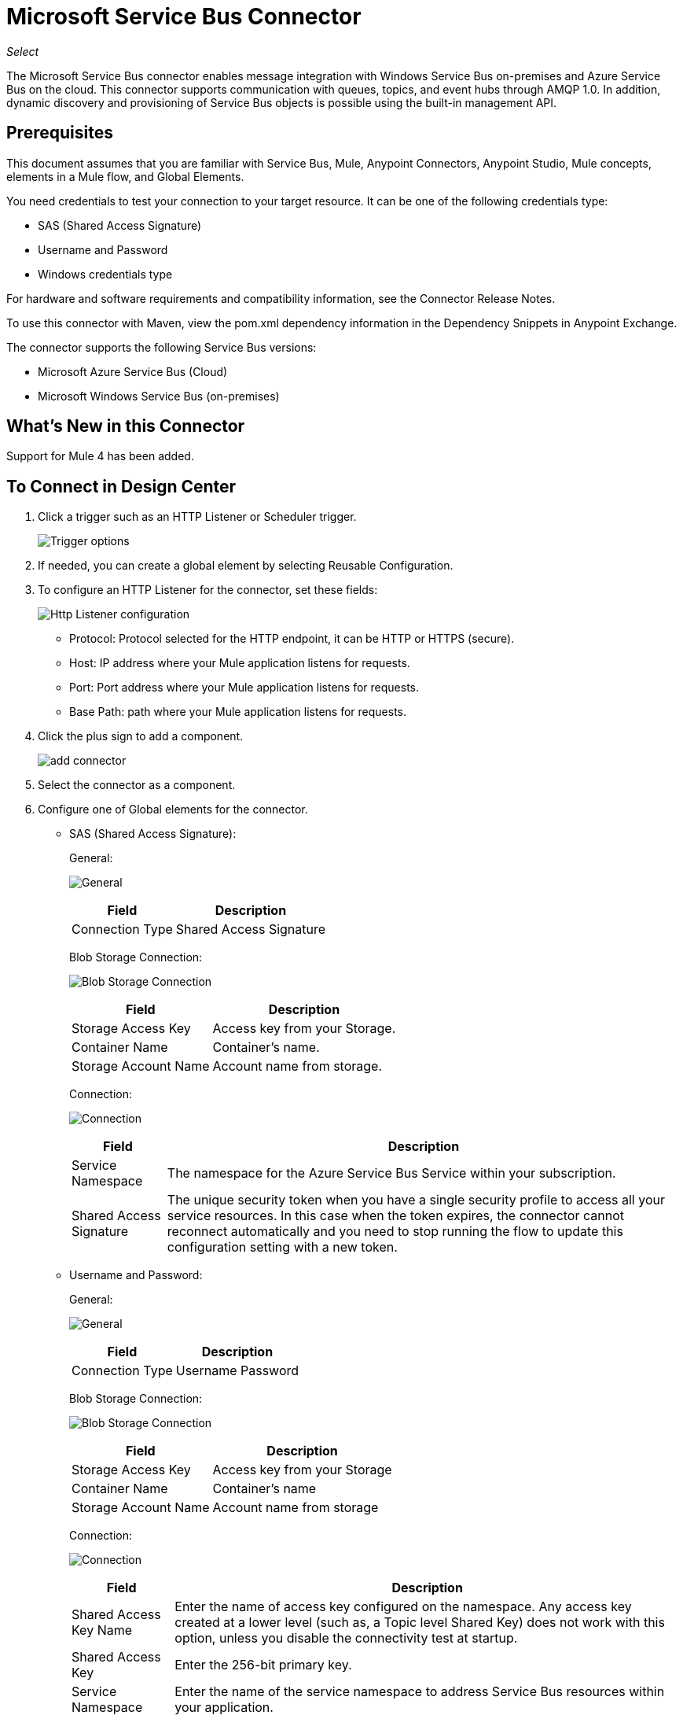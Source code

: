 = Microsoft Service Bus Connector
:imagesdir: ./_images

_Select_

The Microsoft Service Bus connector enables message integration with Windows Service Bus on-premises and Azure Service Bus on the cloud. This connector supports communication with queues, topics, and event hubs through AMQP 1.0. In addition, dynamic discovery and provisioning of Service Bus objects is possible using the built-in management API.

== Prerequisites

This document assumes that you are familiar with Service Bus, Mule, Anypoint Connectors, Anypoint Studio, Mule concepts, elements in a Mule flow, and Global Elements.

You need credentials to test your connection to your target resource. It can be one of the following credentials type:

* SAS (Shared Access Signature)
* Username and Password
* Windows credentials type

For hardware and software requirements and compatibility
information, see the Connector Release Notes.

To use this connector with Maven, view the pom.xml dependency information in
the Dependency Snippets in Anypoint Exchange.

The connector supports the following Service Bus versions:

* Microsoft Azure Service Bus (Cloud)
* Microsoft Windows Service Bus (on-premises)

== What's New in this Connector

Support for Mule 4 has been added.

== To Connect in Design Center

. Click a trigger such as an HTTP Listener or Scheduler trigger. 
+
image:ms-service-bus-trigger.png[Trigger options]
+
. If needed, you can create a global element by selecting Reusable Configuration.
. To configure an HTTP Listener for the connector, set these fields:
+
image:ms-service-bus-http-listener.png[Http Listener configuration]
+
** Protocol: Protocol selected for the HTTP endpoint, it can be HTTP or HTTPS (secure).
** Host: IP address where your Mule application listens for requests.
** Port: Port address where your Mule application listens for requests.
** Base Path: path where your Mule application listens for requests.
+
. Click the plus sign to add a component.
+
image:ms-service-bus-plus-sign.png[add connector]
+
. Select the connector as a component.
. Configure one of Global elements for the connector.
+
** SAS (Shared Access Signature):
+
General:
+
image:ms-service-bus-sas-1.png[General]
+
[%header%autowidth.spread]
|===
|Field |Description
|Connection Type | Shared Access Signature
|===
+
Blob Storage Connection:
+
image:ms-service-bus-sas-2.png[Blob Storage Connection]
+
[%header%autowidth.spread]
|===
|Field |Description
|Storage Access Key | Access key from your Storage.
|Container Name | Container's name.
|Storage Account Name | Account name from storage.
|===
+
Connection:
+
image:ms-service-bus-sas-3.png[Connection]
+
[%header%autowidth.spread]
|===
|Field |Description
|Service Namespace | The namespace for the Azure Service Bus Service within your subscription.
|Shared Access Signature | The unique security token when you have a single security profile to access all your service resources. In this case when the token expires, the connector cannot reconnect automatically and you need to stop running the flow to update this configuration setting with a new token.
|===
+
** Username and Password:
+
General:
+
image:ms-service-bus-up-1.png[General]
+
[%header%autowidth.spread]
|===
|Field |Description
|Connection Type | Username Password
|===
+
Blob Storage Connection:
+
image:ms-service-bus-up-2.png[Blob Storage Connection]
+
[%header%autowidth.spread]
|===
|Field |Description
|Storage Access Key | Access key from your Storage
|Container Name | Container's name
|Storage Account Name | Account name from storage
|===
+
Connection:
+
image:ms-service-bus-up-3.png[Connection]
+
[%header%autowidth.spread]
|===
|Field |Description
|Shared Access Key Name | Enter the name of access key configured on the namespace. Any access key created at a lower level (such as, a Topic level Shared Key) does not work with this option, unless you disable the connectivity test at startup.
|Shared Access Key | Enter the 256-bit primary key.
|Service Namespace | Enter the name of the service namespace to address Service Bus resources within your application.
|===
+
** Windows:
+
General:
+
image:ms-service-bus-windows-2.png[General]
+
[%header%autowidth.spread]
|===
|Field |Description
|Connection Type | Windows
|===
+
Connection:
+
image:ms-service-bus-windows-1.png[Connection]
+
[%header%autowidth.spread]
|===
|Field |Description
|Service Namespace |Enter the name of the service namespace to address Service Bus resources within your application.
|Username |Enter the user to use for authentication.
|Password |Enter the password of the user.
|Fully Qualified Domain Name |Enter the fully qualified domain name of your Windows Service Bus server.
|Port |Enter the server port number.
|Disable SSL Certificate Validation |If you are using a self-signed SSL certificate, select this check box.
|Skip connectivity test |In case you have limited access to Windows Service Bus resources and you want to skip the connectivity test performed at startup you need to set this setting to `true`.
|===

== To Connect in Anypoint Studio 7

You can use this connector in Anypoint Studio by adding it as a dependency in your Mule application.

=== To Install Connector in Studio

. In Anypoint Studio, click the Exchange icon in the Studio task bar.
. Click Login in Anypoint Exchange.
. Search for the connector and click Install.
. Follow the prompts to install the connector.

You can ensure a Maven dependency was added for this connector:

. Open your Mule project in Anypoint Studio.
. Ensure that the connector as a dependency is in the pom.xml file:
+
[source,xml,linenums]
----
<dependency>
  <groupId>com.mulesoft.connectors</groupId>
  <artifactId>mule-microsoft-service-bus-connector</artifactId>
  <version>2.0.0</version>
  <classifier>mule-plugin</classifier>
</dependency>
----

=== To Configure in Studio

. Drag and drop the connector to the Studio Canvas.
. Configure the Global element for the connector
+
Configuration values for each Connection type are the same as in <<To Connect in Design Center>> section.

image:ms-service-bus-studio-1.png[General]


== Service Bus Authentication Through AMQP

To send and receive messages through the Service Bus connector, authentication is performed through AMQP.

For the REST Management API, the authentication scheme differs based on the Microsoft Service Bus version. The Windows Service Bus running on premises uses OAuth and the Azure Service Bus running in the cloud uses a Shared Access Key token.

The Windows Service Bus uses a self-signed SSL certificate to secure the communication via AMQP and HTTPS. The connector won’t run if this certificate is not locally imported in the box running Mule, unless the Ignore SSL warning check is enabled.

== Enabling SSL Checks By Importing The Certificate

. Use the PowerShell cmdlet Get-SBAutoGeneratedCA to download the certificate locally to the computer running the Windows Service Bus. For the purposes of this tutorial, assume the certificate file is exported to `%temp%\AutoGeneratedCA.cer`. A download link for the cmdlet is provided in the See Also section of this guide.
. Go to `%programfiles%\Java\jre8`. Verify that the `bin\keytool.exe` tool exists, and that `lib\security\cacerts` exists. Note that you must be running as Administrator to perform a certificate import with Keytool.exe. Otherwise, an Access Denied error occurs.
. Enter the following command: `bin\keytool.exe –list –keystore lib\security\cacerts`
. Import the auto-generated Service Bus certificate by running the following command:  `bin\keytool.exe –importcert –alias AppServerGeneratedSBCA –file %temp%\AutoGeneratedCA.cer –keystore lib\security\cacerts –v`
. You are prompted for the password (the default is “changeit”).  If you do not know the password, you cannot perform the import. When the tool asks you whether to trust the certificate, enter Y (Yes).

== About SAS Based Authentication

In addition to the connection schemes that require a username and password, the connector provides a connection in which authentication is SAS based (only for Azure) which allows you to set the authentication token for the Service Bus Service without requiring the username and password for it.

As the SAS token schema is URI based (that is, you can assign different authorization access to your resources based on their URIs) the connection supports multiple ways of providing the authentication tokens needed. The most trivial and simple case is when you have a single profile that authorizes access to all your resources by using an specific root URI which is the base endpoint that your service exposes. If you need to provide different access tokens on different resources, use a setting that allows you to configure them according to the resources the connector needs while running.

Extending the mechanisms described above to provide the authentication token, you can implement a custom token provider to allow the connector requests for security tokens as needed. You need to resolve each request and return a fresh token every time the connector asks for one. As the token has an expiration time within it, this mechanism allows the connector to re-authenticate with the target resource when the token expires. This is not allowed with the previous mechanisms described above where the tokens are fixed at configuration time before the flow runs.

The following are the available settings for the Shared Access Signature connection:

* Service Namespace: The namespace for the Azure Service Bus Service within your subscription.
* Shared Access Signature: (Optional) The unique security token when you set up just one security profile to access all your service resources. In this case when the token has expired, the connector cannot reconnect automatically and you need to stop running the flow to update this configuration setting with a new token.

Within the advanced section you can find:

* SAS Tokens List: (Optional) The list of security tokens the connector needs to access for the different URIs when the security profiles for each are different. When any of the tokens expires, the connector cannot reconnect to the URI linked to that token and you need to stop running the flow to update this configuration setting with a new set of tokens.
* SAS Tokens Provider: (Optional) A Spring bean reference implementing the `org.mule.modules.microsoftservicebus.connection.providers.SharedAccessSignatureProvider` interface. If you set an instance of a token provider here, it is your responsibility to provide a fresh token for each URI the connector requires access to (according to your security profiles). In this case each time a token expires, the connector requests a new one, which is provided by your implementation, and reconnection to the target URI is done seamlessly. 
* Max Connections: (Optional) Maximum number of connections to keep in pool to be reused by producer. If set to "-1" it creates a new connection each
time.

NOTE: At least one of the optional settings shown above must be provided.

In all cases, the token format you should provide is a string that must comply with the following pattern:

[source,xml]
----
SharedAccessSignature sr=[resource_uri]&sig=[signature]&se=[ttl]&skn=[profile]
----

The `sr` parameter value can start with an `https` or `amqps` protocol depending on the operation you perform on the target resource.

For example:
[source,xml]
----
SharedAccessSignature sr=amqps%3a%2f%2fmynamespace.servicebus.windows.net%2fMyQueue&sig=pSrfJn5uRTiepgOTjBpjcf2gw%2bG34S1MYdCfkQkTC8A%3d&se=101&skn=OperationalPolicyKey`
----

== About Performance Considerations

The Claims Based Security mechanism required to authenticate to Azure Service Bus uses a SAS token that exchanges messages with a special node. The latest impacts on connector's performance as tokens are exchanged per request to achieve connection security setup using targeted tokens related to the resource being accessed. This has been optimized, starting from version 1.2, to impact performance as least as possible. If your scenario requires sending several messages with high throughput, use a connection strategy that requires setting the username and password. This is the simpler way to authenticate to Azure Service Bus with the connector while achieving better throughput, although it requires you to write the password for the shared access key name you are using.

NOTE: As said before, if you are experiencing performance issues when using the SAS strategy, update to version 1.2 or higher. The optimized mechanism has lower performance impact on receiving and sending operations as the AMQP container and cache (respectively) keep the connection alive and token exchange messages occur only when setting up the connection and/or in case of token expiration.

== About Restricted Access Policies

If you have restricted access to your resources and have a security policy with permissions only at resource level, the connector cannot perform its connectivity test when it starts. The test targets the root level of your namespace which might be forbidden due to the customized policy applied to the shared access key. For these scenarios, skip the connectivity test with the configuration option available for this purpose, otherwise the connector cannot start up.

== Use Case: Get Queue list

image:ms-service-bus-flow.png[Use Case Studio Flow]

. Create a new Mule Application in Studio and select an HTTP Listener as a Source in the new flow.
. Add a new HTTP Listener Configuration global element.
. Fill in the Host and port parameters with the following values:
+
[%header%autowidth.spread]
|===
|Parameter |Value
|Host |0.0.0.0
|Port |8081
|===
+
. Click Save.
. Assign your new Global configuration to your HTTP Listener.
. Specify the HTTP Listener path as the `/servicebus` value.
. Drag and drop a new Service Bus component into the flow.
. Configure the Service Bus connector global element with its environment values.
. Add a transform message before the Connector and add an output like this:
+
[source,dataweave,linenums]
----
%dw 2.0
output application/json
---
payload
----
+
. Save and run the project as a Mule Application.
. To test the app, navigate to `+http://127.0.0.1:8081/servicebus+`

== Use Case: XML

[source,xml,linenums]
----
<?xml version="1.0" encoding="UTF-8"?>

<mule xmlns:ee="http://www.mulesoft.org/schema/mule/ee/core" 
xmlns:servicebus="http://www.mulesoft.org/schema/mule/servicebus"
	xmlns:http="http://www.mulesoft.org/schema/mule/http"
	xmlns="http://www.mulesoft.org/schema/mule/core" 
	xmlns:doc="http://www.mulesoft.org/schema/mule/documentation" 
	xmlns:xsi="http://www.w3.org/2001/XMLSchema-instance" 
	xsi:schemaLocation="http://www.mulesoft.org/schema/mule/core 
	http://www.mulesoft.org/schema/mule/core/current/mule.xsd
http://www.mulesoft.org/schema/mule/http 
http://www.mulesoft.org/schema/mule/http/current/mule-http.xsd
http://www.mulesoft.org/schema/mule/servicebus 
http://www.mulesoft.org/schema/mule/servicebus/current/mule-servicebus.xsd
http://www.mulesoft.org/schema/mule/ee/core 
http://www.mulesoft.org/schema/mule/ee/core/current/mule-ee.xsd">
	<configuration-properties file="mule-app.properties" />
	<http:listener-config name="HTTP_Listener_config" 
	  doc:name="HTTP Listener config">
		<http:listener-connection host="0.0.0.0" port="8081" />
	</http:listener-config>
	<servicebus:config name="Servicebus_Config" 
	  doc:name="Servicebus Config">
		<servicebus:windows-connection namespace="${config.namespace}"
		 username="${config.username}" password="${config.password}" 
		 fqdn="${config.fqdn}" />
	</servicebus:config>
	<flow name="servicebusFlow">
		<http:listener doc:name="Listener" 
		config-ref="HTTP_Listener_config" 
		path="/servicebus"/>
		<servicebus:queues-list doc:name="Queues list" 
		config-ref="Servicebus_Config"/>
		<ee:transform doc:name="Object to JSON">
			<ee:message >
				<ee:set-payload ><![CDATA[%dw 2.0
output application/json
---
payload]]></ee:set-payload>
			</ee:message>
		</ee:transform>
	</flow>
</mule>
----

== Use Case: Azure Service Bus AMQP

image:ms-service-bus-demo-1.png[Studio 7 flows for the Azure Service Bus AMQP demo]

XML for this flow:

[source,xml,linenums]
----
<?xml version="1.0" encoding="UTF-8"?>

<mule xmlns:ee="http://www.mulesoft.org/schema/mule/ee/core" 
xmlns:servicebus="http://www.mulesoft.org/schema/mule/servicebus"
xmlns:http="http://www.mulesoft.org/schema/mule/http"
xmlns="http://www.mulesoft.org/schema/mule/core" 
xmlns:doc="http://www.mulesoft.org/schema/mule/documentation" 
xmlns:xsi="http://www.w3.org/2001/XMLSchema-instance" 
xsi:schemaLocation="http://www.mulesoft.org/schema/mule/core 
http://www.mulesoft.org/schema/mule/core/current/mule.xsd
http://www.mulesoft.org/schema/mule/http 
http://www.mulesoft.org/schema/mule/http/current/mule-http.xsd
http://www.mulesoft.org/schema/mule/servicebus 
http://www.mulesoft.org/schema/mule/servicebus/current/mule-servicebus.xsd
http://www.mulesoft.org/schema/mule/ee/core 
http://www.mulesoft.org/schema/mule/ee/core/current/mule-ee.xsd">
	<configuration-properties file="mule-app.properties" doc:name="Configuration properties"/>
	<http:listener-config name="HTTP_Listener_config" doc:name="HTTP Listener config">
		<http:listener-connection host="0.0.0.0" port="8081" />
	</http:listener-config>
	<servicebus:config name="Microsoft_Service_Bus_Config" doc:name="Microsoft Service Bus Config">
		<servicebus:username-password-connection 
			userName="${azure.keyname}" 
			password="${azure.key}" 
			namespace="${azure.namespace}" >
			<servicebus:caching-strategy >
				<servicebus:no-caching-configuration />
			</servicebus:caching-strategy>
		</servicebus:username-password-connection>
	</servicebus:config>
	<flow name="load-http-form-flow">
		<http:listener doc:name="Root Endpoint" config-ref="HTTP_Listener_config" 
			path="/" />
		<parse-template doc:name="Web Form" location="form.html" />
	</flow>
	<flow name="queue-endpoint-flow">
		<http:listener doc:name="Queue Endpoint" config-ref="HTTP_Listener_config" 
			path="/pushMessageQueue" />
		<ee:transform doc:name="Convert Payload to Java Object">
			<ee:message>
				<ee:set-payload><![CDATA[%dw 2.0
output application/java
---
payload]]></ee:set-payload>
			</ee:message>
		</ee:transform>
		<servicebus:queue-send doc:name="Queue send" config-ref="Microsoft_Service_Bus_Config" 
			destinationQueue="#[payload.queue]">
			<servicebus:message >
				<servicebus:body ><![CDATA[#[payload.message]]]></servicebus:body>
			</servicebus:message>
		</servicebus:queue-send>
	</flow>
	<flow name="topic-endpoint-flow">
		<http:listener doc:name="Topic Endpoint" config-ref="HTTP_Listener_config" 
			path="/pushMessageTopic"/>
		<ee:transform doc:name="Convert Payload to Java Object">
			<ee:message >
				<ee:set-payload ><![CDATA[%dw 2.0
output application/java
---
payload]]></ee:set-payload>
			</ee:message>
		</ee:transform>
		<servicebus:topic-send doc:name="Topic send" config-ref="Microsoft_Service_Bus_Config" 
			destinationTopic="#[payload.topic]" 
			transactionalAction="NOT_SUPPORTED" 
			sendCorrelationId="AUTO">
			<servicebus:message >
				<servicebus:body ><![CDATA[#[payload.message]]]></servicebus:body>
			</servicebus:message>
		</servicebus:topic-send>
	</flow>
	<flow name="queue-receive-flow">
		<servicebus:listener 
			sourceType="Queue" 
			destination="${queue.name}" 
			doc:name="Queue receive" 
			config-ref="Microsoft_Service_Bus_Config" 
			ackMode="AUTO" subscription="NONE" 
			numberOfConsumers="1"/>
		<logger level="INFO" doc:name="Log the message" message="#[payload]"/>
	</flow>
	<flow name="topic-receive-flow">
		<servicebus:listener sourceType="Topic" doc:name="Topic receive" 
			config-ref="Microsoft_Service_Bus_Config" 
			ackMode="AUTO" destination="${topic.name}" 
			subscription="${subscription.name}"/>
		<logger level="INFO" doc:name="Log the message" message="#[payload]"/>
	</flow>
</mule>
----

== Use Case: Azure Serice Bus Management

image:ms-service-bus-demo-2.png[Azure Management Studio 7 Flow]

XML flow:

[source,xml,linenums]
----
<?xml version="1.0" encoding="UTF-8"?>

<mule xmlns:ee="http://www.mulesoft.org/schema/mule/ee/core" xmlns:servicebus="http://www.mulesoft.org/schema/mule/servicebus"
	xmlns:http="http://www.mulesoft.org/schema/mule/http"
	xmlns="http://www.mulesoft.org/schema/mule/core" 
	xmlns:doc="http://www.mulesoft.org/schema/mule/documentation" xmlns:xsi="http://www.w3.org/2001/XMLSchema-instance" 
	xsi:schemaLocation="http://www.mulesoft.org/schema/mule/core 
	http://www.mulesoft.org/schema/mule/core/current/mule.xsd
http://www.mulesoft.org/schema/mule/http 
http://www.mulesoft.org/schema/mule/http/current/mule-http.xsd
http://www.mulesoft.org/schema/mule/servicebus 
http://www.mulesoft.org/schema/mule/servicebus/current/mule-servicebus.xsd
http://www.mulesoft.org/schema/mule/ee/core 
http://www.mulesoft.org/schema/mule/ee/core/current/mule-ee.xsd">
	<configuration-properties file="mule-app.properties" 
	doc:name="Configuration properties"/>
	<http:listener-config name="HTTP_Listener_config" 
	doc:name="HTTP Listener config">
		<http:listener-connection host="0.0.0.0" port="8081" />
	</http:listener-config>
	<servicebus:config name="Microsoft_Service_Bus_Config" 
	doc:name="Microsoft Service Bus Config">
		<servicebus:username-password-connection 
		userName="${azure.keyname}" 
		password="${azure.key}" 
		namespace="${azure.namespace}" >
			<servicebus:caching-strategy >
				<servicebus:no-caching-configuration />
			</servicebus:caching-strategy>
		</servicebus:username-password-connection>
	</servicebus:config>
	<flow name="azure-service-bus-management-demoFlow">
		<http:listener doc:name="Topic Create Endpoint" 
		config-ref="HTTP_Listener_config" 
		path="/topic"/>
		<ee:transform doc:name="Set ServiceBusTopicDescription">
			<ee:message >
				<ee:set-payload ><![CDATA[%dw 2.0
output application/java
---
{
	defaultMessageTimeToLive: "P10675199DT2H48M5.4775807S",
	duplicateDetectionHistoryTimeWindow: "PT10M",
	enableBatchedOperations: false,
	maxSizeInMegabytes: 1024,
	requiresDuplicateDetection: false,
	sizeInBytes: null
} as Object {
	class : "com.mulesoft.connectors.microsoft.servicebus.extension.api.entity.ServiceBusTopicDescription"
}]]></ee:set-payload>
			</ee:message>
		</ee:transform>
		<servicebus:topic-create doc:name="Topic create" 
		config-ref="Microsoft_Service_Bus_Config" 
		topicPath="${topic.name}">
		</servicebus:topic-create>
		<ee:transform doc:name="Object to Json">
			<ee:message >
				<ee:set-payload ><![CDATA[%dw 2.0
output application/json
---
{
	author: payload.author,
	id: payload.id,
	title: payload.title
}]]></ee:set-payload>
			</ee:message>
		</ee:transform>
		<logger level="INFO" doc:name="Logger" message="#[payload]"/>
	</flow>
	<flow name="azure-service-bus-management-demoFlow1">
		<http:listener doc:name="Subscription Create Endpoint" 
		config-ref="HTTP_Listener_config" 
		path="/subscription"/>
		<ee:transform doc:name="Set ServiceBusSubscriptionDescription">
			<ee:message >
				<ee:set-payload ><![CDATA[%dw 2.0
output application/java
---
{
	lockDuration: "PT4M",
	requiresSession: false,
	deadLetteringOnMessageExpiration: false,
	deadLetteringOnFilterEvaluationExceptions: null,
	enableBatchedOperations: false,
	defaultMessageTimeToLive: "P10675199DT2H48M5.4775807S",
	maxDeliveryCount: null
} as Object {
	class : "com.mulesoft.connectors.microsoft.servicebus.extension.api.entity.ServiceBusSubscriptionDescription"
}]]></ee:set-payload>
			</ee:message>
		</ee:transform>
		<servicebus:subscription-create 
		topicPath="${topic.name}" 
		doc:name="Subscription create" 
		config-ref="Microsoft_Service_Bus_Config" 
		subscriptionPath="${subscription.name}"/>
		<ee:transform doc:name="Object to Json">
			<ee:message >
				<ee:set-payload ><![CDATA[%dw 2.0
output application/json
---
{
	linik: payload.link,
	id: payload.id,
	title: payload.title
}]]></ee:set-payload>
			</ee:message>
		</ee:transform>
		<logger level="INFO" doc:name="Logger" message="#[payload]"/>
	</flow>
	<flow name="azure-service-bus-management-demoFlow2">
		<http:listener doc:name="Rule Create Endpoint" 
		config-ref="HTTP_Listener_config" 
		path="/rule"/>
		<ee:transform doc:name="Set ServiceBusRuleDescription">
			<ee:message >
				<ee:set-payload ><![CDATA[%dw 2.0
output application/java
---
{
	action: {
		sqlExpression: "set MyProperty2 = 'ABC'",
		"type": "SqlRuleAction"
	},
	filter: {
		correlationId: null,
		sqlExpression: "property1 = 'ok'",
		"type": "SqlFilter"
	}
} as Object {
	class : "com.mulesoft.connectors.microsoft.servicebus.extension.api.entity.ServiceBusRuleDescription"
}]]></ee:set-payload>
			</ee:message>
		</ee:transform>
		<servicebus:rule-create topicPath="${topic.name}" doc:name="Rule create" config-ref="Microsoft_Service_Bus_Config" rulePath="${rule.name}" subscriptionPath="${subscription.name}"/>
		<ee:transform doc:name="Object to Json">
			<ee:message >
				<ee:set-payload ><![CDATA[%dw 2.0
output application/json
---
{
	link: payload.link,
	id: payload.id,
	title: payload.title
}]]></ee:set-payload>
			</ee:message>
		</ee:transform>
		<logger level="INFO" doc:name="Logger" message="#[payload]"/>
	</flow>
</mule>
----

== See Also

* https://msdn.microsoft.com/library/azure/jj248762%28v=azure.10%29.aspx[Get-SBAutoGeneratedCA]
